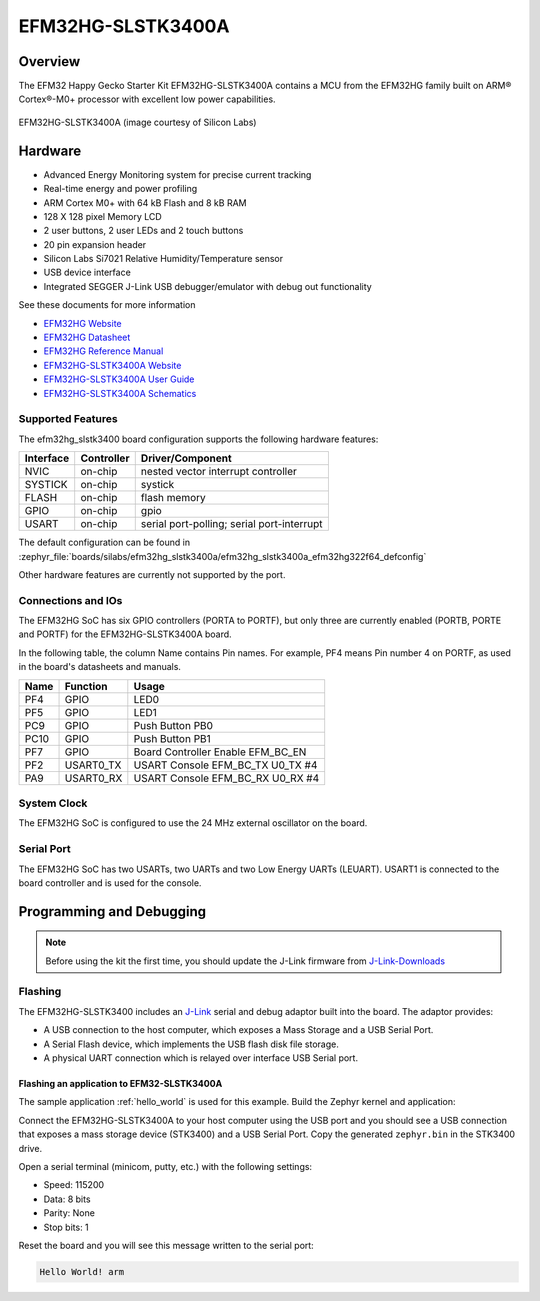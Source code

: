.. _efm32hg_slstk3400a:

EFM32HG-SLSTK3400A
##################

Overview
********

The EFM32 Happy Gecko Starter Kit EFM32HG-SLSTK3400A contains a MCU from the
EFM32HG family built on ARM® Cortex®-M0+ processor with excellent low
power capabilities.

.. figure:: efm32hg_slstk3400a.jpg
   :align: center
   :alt: EFM32HG-SLSTK3400A

   EFM32HG-SLSTK3400A (image courtesy of Silicon Labs)

Hardware
********

- Advanced Energy Monitoring system for precise current tracking
- Real-time energy and power profiling
- ARM Cortex M0+ with 64 kB Flash and 8 kB RAM
- 128 X 128 pixel Memory LCD
- 2 user buttons, 2 user LEDs and 2 touch buttons
- 20 pin expansion header
- Silicon Labs Si7021 Relative Humidity/Temperature sensor
- USB device interface
- Integrated SEGGER J-Link USB debugger/emulator with debug out functionality


See these documents for more information

- `EFM32HG Website`_
- `EFM32HG Datasheet`_
- `EFM32HG Reference Manual`_
- `EFM32HG-SLSTK3400A Website`_
- `EFM32HG-SLSTK3400A User Guide`_
- `EFM32HG-SLSTK3400A Schematics`_

Supported Features
==================

The efm32hg_slstk3400 board configuration supports the following hardware features:

+-----------+------------+-------------------------------------+
| Interface | Controller | Driver/Component                    |
+===========+============+=====================================+
| NVIC      | on-chip    | nested vector interrupt controller  |
+-----------+------------+-------------------------------------+
| SYSTICK   | on-chip    | systick                             |
+-----------+------------+-------------------------------------+
| FLASH     | on-chip    | flash memory                        |
+-----------+------------+-------------------------------------+
| GPIO      | on-chip    | gpio                                |
+-----------+------------+-------------------------------------+
| USART     | on-chip    | serial port-polling;                |
|           |            | serial port-interrupt               |
+-----------+------------+-------------------------------------+

The default configuration can be found in
:zephyr_file:`boards/silabs/efm32hg_slstk3400a/efm32hg_slstk3400a_efm32hg322f64_defconfig`

Other hardware features are currently not supported by the port.

Connections and IOs
===================

The EFM32HG SoC has six GPIO controllers (PORTA to PORTF), but only three are
currently enabled (PORTB, PORTE and PORTF) for the EFM32HG-SLSTK3400A board.

In the following table, the column Name contains Pin names. For example, PF4
means Pin number 4 on PORTF, as used in the board's datasheets and manuals.

+-------+-------------+-------------------------------------+
| Name  | Function    | Usage                               |
+=======+=============+=====================================+
| PF4   | GPIO        | LED0                                |
+-------+-------------+-------------------------------------+
| PF5   | GPIO        | LED1                                |
+-------+-------------+-------------------------------------+
| PC9   | GPIO        | Push Button PB0                     |
+-------+-------------+-------------------------------------+
| PC10  | GPIO        | Push Button PB1                     |
+-------+-------------+-------------------------------------+
| PF7   | GPIO        | Board Controller Enable             |
|       |             | EFM_BC_EN                           |
+-------+-------------+-------------------------------------+
| PF2   | USART0_TX   | USART Console EFM_BC_TX U0_TX #4    |
+-------+-------------+-------------------------------------+
| PA9   | USART0_RX   | USART Console EFM_BC_RX U0_RX #4    |
+-------+-------------+-------------------------------------+

System Clock
============

The EFM32HG SoC is configured to use the 24 MHz external oscillator on the
board.

Serial Port
===========

The EFM32HG SoC has two USARTs, two UARTs and two Low Energy UARTs (LEUART).
USART1 is connected to the board controller and is used for the console.

Programming and Debugging
*************************

.. note::
   Before using the kit the first time, you should update the J-Link firmware
   from `J-Link-Downloads`_

Flashing
========

The EFM32HG-SLSTK3400 includes an `J-Link`_ serial and debug adaptor built into the
board. The adaptor provides:

- A USB connection to the host computer, which exposes a Mass Storage and a
  USB Serial Port.
- A Serial Flash device, which implements the USB flash disk file storage.
- A physical UART connection which is relayed over interface USB Serial port.

Flashing an application to EFM32-SLSTK3400A
-------------------------------------------

The sample application :ref:`hello_world` is used for this example.
Build the Zephyr kernel and application:

.. zephyr-app-commands::
   :zephyr-app: samples/hello_world
   :board: efm32hg_slstk3400a/efm32hg322f64
   :goals: build

Connect the EFM32HG-SLSTK3400A to your host computer using the USB port and
you should see a USB connection that exposes a mass storage device (STK3400)
and a USB Serial Port. Copy the generated ``zephyr.bin`` in the STK3400 drive.

Open a serial terminal (minicom, putty, etc.) with the following settings:

- Speed: 115200
- Data: 8 bits
- Parity: None
- Stop bits: 1

Reset the board and you will see this message written to the serial port:

.. code-block:: console

   Hello World! arm


.. _EFM32HG-SLSTK3400A Website:
   https://www.silabs.com/products/development-tools/mcu/32-bit/efm32-happy-gecko-starter-kit

.. _EFM32HG-SLSTK3400A User Guide:
   https://www.silabs.com/documents/public/user-guides/ug255-stk3400-user-guide.pdf

.. _EFM32HG-SLSTK3400A Schematics:
   https://www.silabs.com/documents/public/schematic-files/BRD2012A-B01-schematic.pdf

.. _EFM32HG Website:
   https://www.silabs.com/products/mcu/32-bit/efm32-happy-gecko

.. _EFM32HG Datasheet:
   https://www.silabs.com/documents/public/data-sheets/EFM32HG322.pdf

.. _EFM32HG Reference Manual:
   https://www.silabs.com/documents/public/reference-manuals/EFM32HG-RM.pdf

.. _J-Link:
   https://www.segger.com/jlink-debug-probes.html

.. _J-Link-Downloads:
   https://www.segger.com/downloads/jlink
